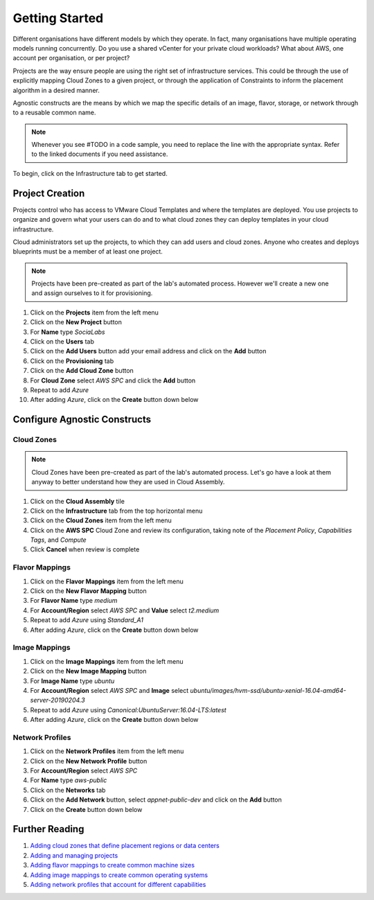 Getting Started
****************
Different organisations have different models by which they operate. In fact, many organisations have multiple operating models running concurrently. Do you use a shared vCenter for your private cloud workloads? What about AWS, one account per organisation, or per project?

Projects are the way ensure people are using the right set of infrastructure services. This could be through the use of explicitly mapping Cloud Zones to a given project, or through the application of Constraints to inform the placement algorithm in a desired manner.

Agnostic constructs are the means by which we map the specific details of an image, flavor, storage, or network through to a reusable common name.

.. code-block:: json
   :linenos:

   {
    "toilet": {
      "singapore": "wash room",
      "australia": "dunny",
      "america": "does anyone care?",
      "england": "loo"
    }
   }

.. note:: Whenever you see #TODO in a code sample, you need to replace the line with the appropriate syntax. Refer to the linked documents if you need assistance.

To begin, click on the Infrastructure tab to get started.

Project Creation
================

Projects control who has access to VMware Cloud Templates and where the templates are deployed. You use projects to organize and govern what your users can do and to what cloud zones they can deploy templates in your cloud infrastructure.

Cloud administrators set up the projects, to which they can add users and cloud zones. Anyone who creates and deploys blueprints must be a member of at least one project.

.. note:: Projects have been pre-created as part of the lab's automated process. However we'll create a new one and assign ourselves to it for provisioning.

1.  Click on the **Projects** item from the left menu
2.  Click on the **New Project** button
3.  For **Name** type *SociaLabs*
4.  Click on the **Users** tab
5.  Click on the **Add Users** button add your email address and click on the **Add** button
6.  Click on the **Provisioning** tab
7.  Click on the **Add Cloud Zone** button
8.  For **Cloud Zone** select *AWS SPC* and click the **Add** button
9.  Repeat to add *Azure*
10. After adding *Azure*, click on the **Create** button down below

Configure Agnostic Constructs
=============================

Cloud Zones
-----------

.. note:: Cloud Zones have been pre-created as part of the lab's automated process. Let's go have a look at them anyway to better understand how they are used in Cloud Assembly.

1.  Click on the **Cloud Assembly** tile
2.  Click on the **Infrastructure** tab from the top horizontal menu
3.  Click on the **Cloud Zones** item from the left menu
4.  Click on the **AWS SPC** Cloud Zone and review its configuration, taking note of the *Placement Policy*, *Capabilities Tags*, and *Compute*
5.  Click **Cancel** when review is complete

Flavor Mappings
---------------

1.  Click on the **Flavor Mappings** item from the left menu
2.  Click on the **New Flavor Mapping** button
3.  For **Flavor Name** type *medium*
4.  For **Account/Region** select *AWS SPC* and **Value** select *t2.medium*
5.  Repeat to add *Azure* using *Standard_A1*
6.  After adding *Azure*, click on the **Create** button down below

Image Mappings
--------------

1.  Click on the **Image Mappings** item from the left menu
2.  Click on the **New Image Mapping** button
3.  For **Image Name** type *ubuntu*
4.  For **Account/Region** select *AWS SPC* and **Image** select *ubuntu/images/hvm-ssd/ubuntu-xenial-16.04-amd64-server-20190204.3*
5.  Repeat to add *Azure* using *Canonical:UbuntuServer:16.04-LTS:latest*
6.  After adding *Azure*, click on the **Create** button down below

Network Profiles
----------------

1.  Click on the **Network Profiles** item from the left menu
2.  Click on the **New Network Profile** button
3.  For **Account/Region** select *AWS SPC*
4.  For **Name** type *aws-public*
5.  Click on the **Networks** tab
6.  Click on the **Add Network** button, select *appnet-public-dev* and click on the **Add** button
7.  Click on the **Create** button down below

Further Reading
================
1.  `Adding cloud zones that define placement regions or data centers <https://docs.vmware.com/en/VMware-Cloud-Assembly/services/Using-and-Managing/GUID-87FF38A3-CEAD-4B15-BC85-07568EA4CF1C.html>`__
2.  `Adding and managing projects <https://docs.vmware.com/en/VMware-Cloud-Assembly/services/Using-and-Managing/GUID-082C0945-4A69-4847-9EA3-D11A332FA6D2.html>`__
3.  `Adding flavor mappings to create common machine sizes <https://docs.vmware.com/en/VMware-Cloud-Assembly/services/Using-and-Managing/GUID-C8DEE9D3-A55A-4720-B123-C2640C74CB5E.html>`__
4.  `Adding image mappings to create common operating systems <https://docs.vmware.com/en/VMware-Cloud-Assembly/services/Using-and-Managing/GUID-E8F94989-C006-4D9D-9536-F85EB0B53512.html>`__
5.  `Adding network profiles that account for different capabilities <https://docs.vmware.com/en/VMware-Cloud-Assembly/services/Using-and-Managing/GUID-5E3523F9-3995-46E1-9C72-04F81CD02AAF.html>`__